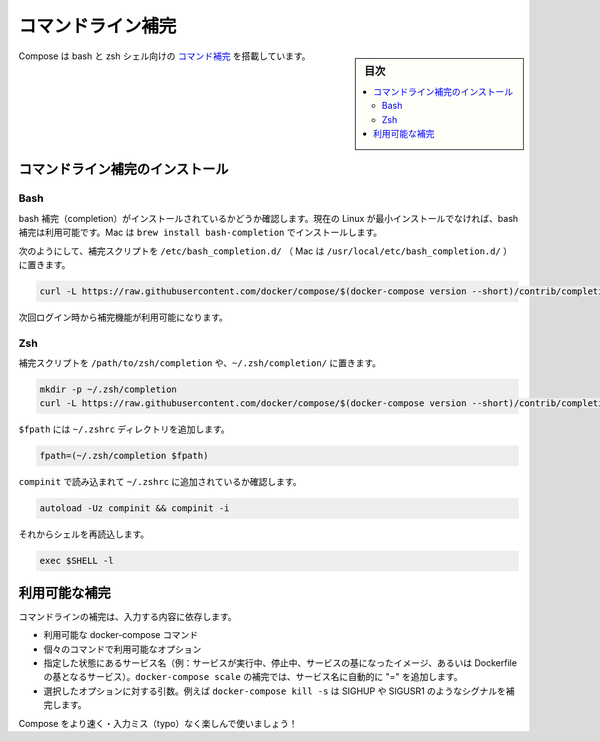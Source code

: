 .. -*- coding: utf-8 -*-
.. URL: https://docs.docker.com/compose/completion/
.. SOURCE: https://github.com/docker/compose/blob/master/docs/completion.md
   doc version: 1.10
      https://github.com/docker/compose/commits/master/docs/completion.md
.. check date: 2016/03/07
.. Commits on Jan 28, 2016 3fc72038c56482e63dbb2e1341f8475cf6bb5350
.. ----------------------------------------------------------------------------

.. Command-line Completion

==============================
コマンドライン補完
==============================

.. sidebar:: 目次

   .. contents:: 
       :depth: 3
       :local:

.. Compose comes with command completion for the bash and zsh shell.

Compose は bash と zsh シェル向けの `コマンド補完 <https://en.wikipedia.org/wiki/Command-line_completion>`_ を搭載しています。

.. Installing Command Completion

コマンドライン補完のインストール
========================================

.. Bash

Bash
--------------------

.. Make sure bash completion is installed. If you use a current Linux in a non-minimal installation, bash completion should be available. On a Mac, install with brew install bash-completion

bash 補完（completion）がインストールされているかどうか確認します。現在の Linux が最小インストールでなければ、bash 補完は利用可能です。Mac は ``brew install bash-completion`` でインストールします。

.. Place the completion script in /etc/bash_completion.d/ (/usr/local/etc/bash_completion.d/ on a Mac), using e.g.

次のようにして、補完スクリプトを ``/etc/bash_completion.d/`` （ Mac は ``/usr/local/etc/bash_completion.d/`` ）に置きます。

.. code-block:: bash

   curl -L https://raw.githubusercontent.com/docker/compose/$(docker-compose version --short)/contrib/completion/bash/docker-compose > /etc/bash_completion.d/docker-compose

.. Completion will be available upon next login.

次回ログイン時から補完機能が利用可能になります。


Zsh
--------------------

.. Place the completion script in your /path/to/zsh/completion, using e.g. ~/.zsh/completion/

補完スクリプトを ``/path/to/zsh/completion`` や、``~/.zsh/completion/`` に置きます。

.. code-block:: bash

   mkdir -p ~/.zsh/completion
   curl -L https://raw.githubusercontent.com/docker/compose/$(docker-compose version --short)/contrib/completion/zsh/_docker-compose > ~/.zsh/completion/_docker-compose

.. Include the directory in your $fpath, e.g. by adding in ~/.zshrc

``$fpath`` には ``~/.zshrc`` ディレクトリを追加します。

.. code-block:: bash

   fpath=(~/.zsh/completion $fpath)

.. Make sure compinit is loaded or do it by adding in ~/.zshrc

``compinit`` で読み込まれて ``~/.zshrc`` に追加されているか確認します。

.. code-block:: bash

   autoload -Uz compinit && compinit -i

.. Then reload your shell

それからシェルを再読込します。

.. code-block:: bash

   exec $SHELL -l

.. Available completions

利用可能な補完
====================

.. Depending on what you typed on the command line so far, it will complete

コマンドラインの補完は、入力する内容に依存します。

..    available docker-compose commands
    options that are available for a particular command
    service names that make sense in a given context (e.g. services with running or stopped instances or services based on images vs. services based on Dockerfiles). For docker-compose scale, completed service names will automatically have “=” appended.
    arguments for selected options, e.g. docker-compose kill -s will complete some signals like SIGHUP and SIGUSR1.

* 利用可能な docker-compose コマンド
* 個々のコマンドで利用可能なオプション
* 指定した状態にあるサービス名（例：サービスが実行中、停止中、サービスの基になったイメージ、あるいは Dockerfile の基となるサービス）。``docker-compose scale`` の補完では、サービス名に自動的に "=" を追加します。
* 選択したオプションに対する引数。例えば ``docker-compose kill -s`` は SIGHUP や SIGUSR1 のようなシグナルを補完します。

.. Enjoy working with Compose faster and with less typos!

Compose をより速く・入力ミス（typo）なく楽しんで使いましょう！

.. seealso:: 

   Command-line Completion
      https://docs.docker.com/compose/completion/

